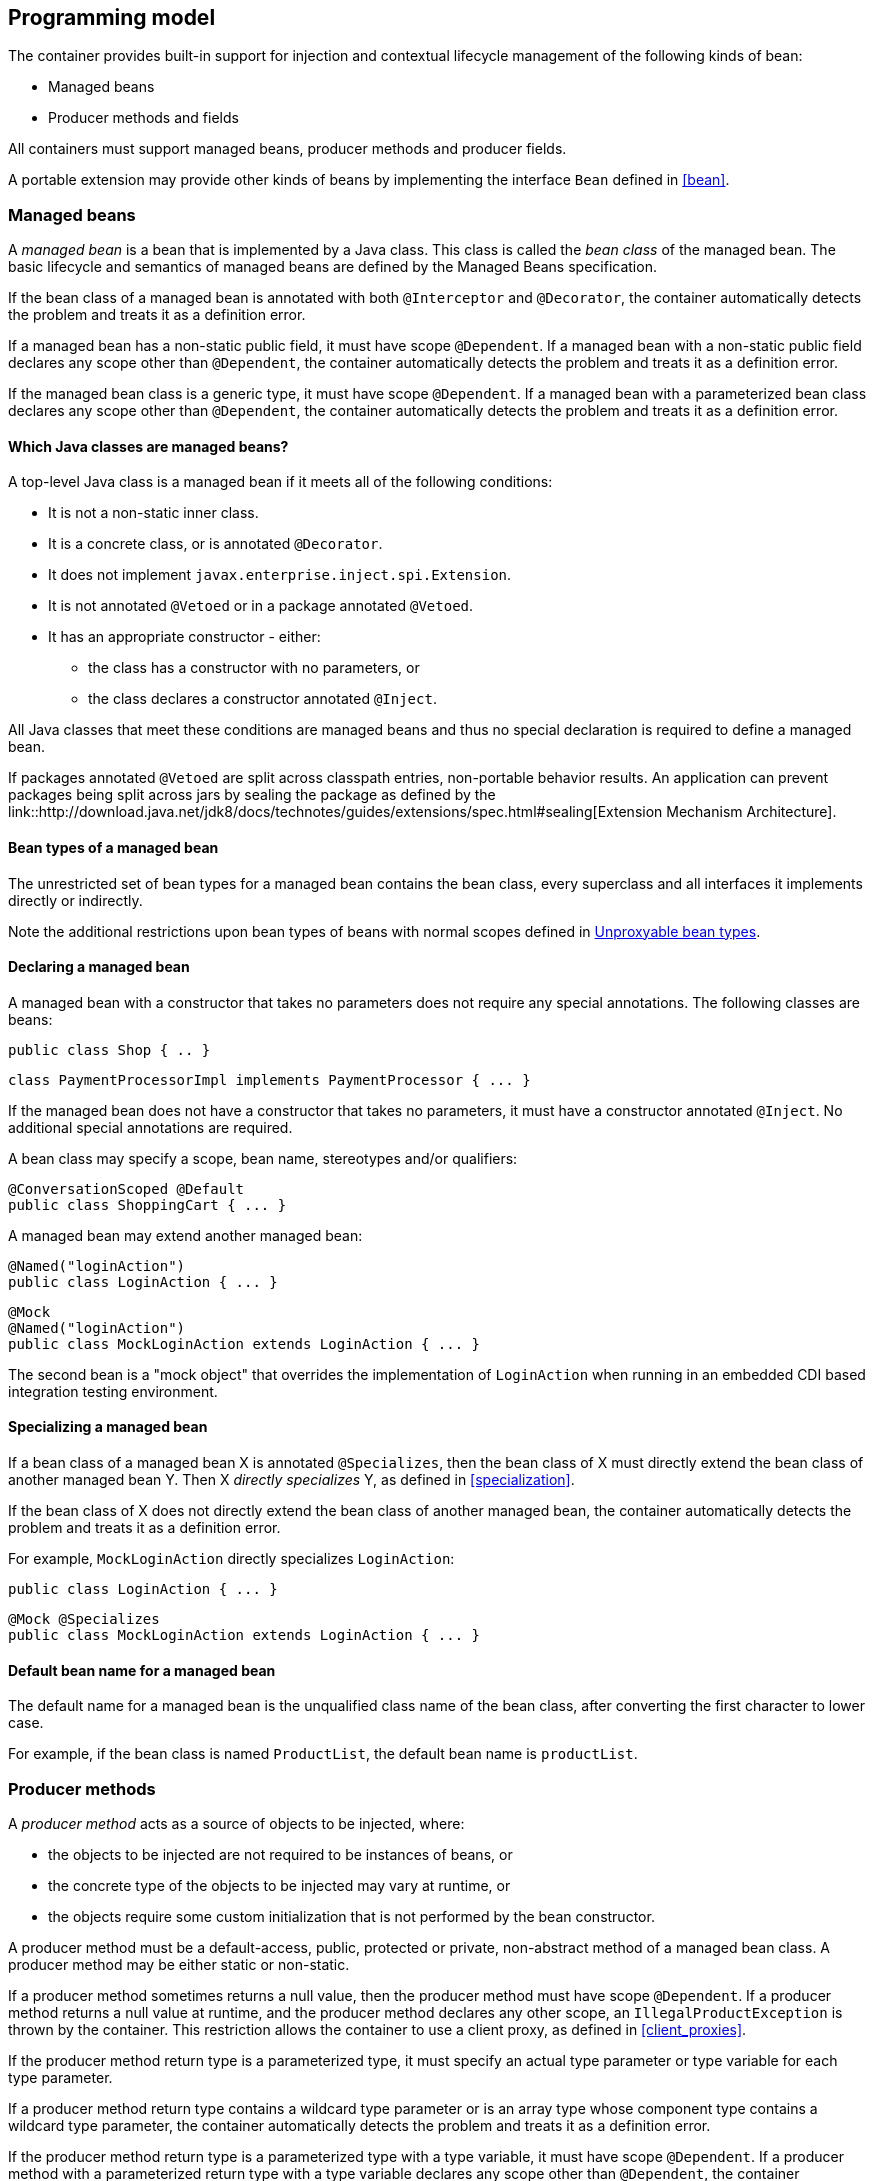 [[implementation]]

== Programming model

The container provides built-in support for injection and contextual lifecycle management of the following kinds of bean:

* Managed beans
* Producer methods and fields


All containers must support managed beans, producer methods and producer fields.

A portable extension may provide other kinds of beans by implementing the interface `Bean` defined in <<bean>>.

[[managed_beans]]

=== Managed beans

A _managed bean_ is a bean that is implemented by a Java class.
This class is called the _bean class_ of the managed bean.
The basic lifecycle and semantics of managed beans are defined by the Managed Beans specification.

If the bean class of a managed bean is annotated with both `@Interceptor` and `@Decorator`, the container automatically detects the problem and treats it as a definition error.

If a managed bean has a non-static public field, it must have scope `@Dependent`. If a managed bean with a non-static public field declares any scope other than `@Dependent`, the container automatically detects the problem and treats it as a definition error.

If the managed bean class is a generic type, it must have scope `@Dependent`. If a managed bean with a parameterized bean class declares any scope other than `@Dependent`, the container automatically detects the problem and treats it as a definition error.

[[what_classes_are_beans]]

==== Which Java classes are managed beans?

A top-level Java class is a managed bean if it meets all of the following conditions:

* It is not a non-static inner class.
* It is a concrete class, or is annotated `@Decorator`.
* It does not implement `javax.enterprise.inject.spi.Extension`.
* It is not annotated `@Vetoed` or in a package annotated `@Vetoed`.
* It has an appropriate constructor - either:
** the class has a constructor with no parameters, or
** the class declares a constructor annotated `@Inject`.

All Java classes that meet these conditions are managed beans and thus no special declaration is required to define a managed bean.

If packages annotated `@Vetoed` are split across classpath entries, non-portable behavior results.
An application can prevent packages being split across jars by sealing the package as defined by the link::http://download.java.net/jdk8/docs/technotes/guides/extensions/spec.html#sealing[Extension Mechanism Architecture].

[[managed_bean_types]]

==== Bean types of a managed bean

The unrestricted set of bean types for a managed bean contains the bean class, every superclass and all interfaces it implements directly or indirectly.

Note the additional restrictions upon bean types of beans with normal scopes defined in <<unproxyable>>.

[[declaring_managed_bean]]

==== Declaring a managed bean

A managed bean with a constructor that takes no parameters does not require any special annotations.
The following classes are beans:

[source, java]
----
public class Shop { .. }
----

[source, java]
----
class PaymentProcessorImpl implements PaymentProcessor { ... }
----

If the managed bean does not have a constructor that takes no parameters, it must have a constructor annotated `@Inject`. No additional special annotations are required.

A bean class may specify a scope, bean name, stereotypes and/or qualifiers:

[source, java]
----
@ConversationScoped @Default
public class ShoppingCart { ... }
----

A managed bean may extend another managed bean:

[source, java]
----
@Named("loginAction")
public class LoginAction { ... }
----

[source, java]
----
@Mock
@Named("loginAction")
public class MockLoginAction extends LoginAction { ... }
----

The second bean is a "mock object" that overrides the implementation of `LoginAction` when running in an embedded CDI based integration testing environment.

[[specialize_managed_bean]]

==== Specializing a managed bean

If a bean class of a managed bean X is annotated `@Specializes`, then the bean class of X must directly extend the bean class of another managed bean Y.
Then X _directly specializes_ Y, as defined in <<specialization>>.

If the bean class of X does not directly extend the bean class of another managed bean, the container automatically detects the problem and treats it as a definition error.

For example, `MockLoginAction` directly specializes `LoginAction`:

[source, java]
----
public class LoginAction { ... }
----

[source, java]
----
@Mock @Specializes
public class MockLoginAction extends LoginAction { ... }
----

[[managed_bean_name]]

==== Default bean name for a managed bean

The default name for a managed bean is the unqualified class name of the bean class, after converting the first character to lower case.

For example, if the bean class is named `ProductList`, the default bean name is `productList`.


[[producer_method]]

=== Producer methods

A _producer method_ acts as a source of objects to be injected, where:

* the objects to be injected are not required to be instances of beans, or
* the concrete type of the objects to be injected may vary at runtime, or
* the objects require some custom initialization that is not performed by the bean constructor.


A producer method must be a default-access, public, protected or private, non-abstract method of a managed bean class.
A producer method may be either static or non-static.

If a producer method sometimes returns a null value, then the producer method must have scope `@Dependent`. If a producer method returns a null value at runtime, and the producer method declares any other scope, an `IllegalProductException` is thrown by the container.
This restriction allows the container to use a client proxy, as defined in <<client_proxies>>.

If the producer method return type is a parameterized type, it must specify an actual type parameter or type variable for each type parameter.

If a producer method return type contains a wildcard type parameter or is an array type whose component type contains a wildcard type parameter, the container automatically detects the problem and treats it as a definition error.

If the producer method return type is a parameterized type with a type variable, it must have scope `@Dependent`. If a producer method with a parameterized return type with a type variable declares any scope other than `@Dependent`, the container automatically detects the problem and treats it as a definition error.

If a producer method return type is a type variable or an array type whose component type is a type variable the container automatically detects the problem and treats it as a definition error.

The application may call producer methods directly.
However, if the application calls a producer method directly, no parameters will be passed to the producer method by the container; the returned object is not bound to any context; and its lifecycle is not managed by the container.

A bean may declare multiple producer methods.

[[producer_method_types]]

==== Bean types of a producer method

The bean types of a producer method depend upon the method return type:

* If the return type is an interface, the unrestricted set of bean types contains the return type, all interfaces it extends directly or indirectly and `java.lang.Object`.
* If a return type is primitive or is a Java array type, the unrestricted set of bean types contains exactly two types: the method return type and `java.lang.Object`.
* If the return type is a class, the unrestricted set of bean types contains the return type, every superclass and all interfaces it implements directly or indirectly.


Note the additional restrictions upon bean types of beans with normal scopes defined in <<unproxyable>>.

[[declaring_producer_method]]

==== Declaring a producer method

A producer method may be declared by annotating a method with the `@javax.enterprise.inject.Produces` annotation.

[source, java]
----
public class Shop {
   @Produces PaymentProcessor getPaymentProcessor() { ... }
   @Produces List<Product> getProducts() { ... }
}
----

A producer method may also specify scope, bean name, stereotypes and/or qualifiers.

[source, java]
----
public class Shop {
   @Produces @ApplicationScoped @Catalog @Named("catalog") 
   List<Product> getProducts() { ... }
}
----

If a producer method is annotated `@Inject`, has a parameter annotated `@Disposes`, or has a parameter annotated `@Observes`, the container automatically detects the problem and treats it as a definition error.


Interceptors and decorators may not declare producer methods.
If an interceptor or decorator has a method annotated `@Produces`, the container automatically detects the problem and treats it as a definition error.

A producer method may have any number of parameters.
All producer method parameters are injection points.

[source, java]
----
public class OrderFactory {

   @Produces @ConversationScoped
   public Order createCurrentOrder(Shop shop, @Selected Product product) {
       Order order = new Order(product, shop);
       return order;
   }

}
----

[[specialize_producer_method]]

==== Specializing a producer method

If a producer method X is annotated `@Specializes`, then it must be non-static and directly override another producer method Y.
Then X _directly specializes_ Y, as defined in <<specialization>>.

If the method is static or does not directly override another producer method, the container automatically detects the problem and treats it as a definition error.

[source, java]
----
@Mock
public class MockShop extends Shop {

   @Override @Specializes
   @Produces 
   PaymentProcessor getPaymentProcessor() { 
      return new MockPaymentProcessor(); 
   }

   @Override @Specializes
   @Produces 
   List<Product> getProducts() {
      return PRODUCTS;
   }
   
   ...

}
----

[[producer_method_name]]

==== Default bean name for a producer method

The default name for a producer method is the method name, unless the method follows the JavaBeans property getter naming convention, in which case the default name is the JavaBeans property name.

For example, this producer method is named `products`:

[source, java]
----
@Produces @Named
public List<Product> getProducts() { ... }
----

This producer method is named `paymentProcessor`:

[source, java]
----
@Produces @Named
public PaymentProcessor paymentProcessor() { ... }
----

[[producer_field]]

=== Producer fields

A _producer field_ is a slightly simpler alternative to a producer method.

A producer field must be a default-access, public, protected or private, field of a managed bean class.
A producer field may be either static or non-static.

If a producer field sometimes contains a null value when accessed, then the producer field must have scope `@Dependent`. If a producer field contains a null value at runtime, and the producer field declares any other scope, an `IllegalProductException` is thrown by the container.
This restriction allows the container to use a client proxy, as defined in <<client_proxies>>.

If the producer field type is a parameterized type, it must specify an actual type parameter or type variable for each type parameter.

If a producer field type contains a wildcard type parameter or is an array type whose component type contains a wildcard parameter, the container automatically detects the problem and treats it as a definition error.

If the producer field type is a parameterized type with a type variable, it must have scope `@Dependent`. If a producer field with a parameterized type with a type variable declares any scope other than `@Dependent`, the container automatically detects the problem and treats it as a definition error.

If a producer field type is a type variable or is an array type whose component type is a type variable the container automatically detects the problem and treats it as a definition error.

The application may access producer fields directly.
However, if the application accesses a producer field directly, the returned object is not bound to any context; and its lifecycle is not managed by the container.

A bean may declare multiple producer fields.

[[producer_field_types]]

==== Bean types of a producer field

The bean types of a producer field depend upon the field type:

* If the field type is an interface, the unrestricted set of bean types contains the field type, all interfaces it extends directly or indirectly and `java.lang.Object`.
* If a field type is primitive or is a Java array type, the unrestricted set of bean types contains exactly two types: the field type and `java.lang.Object`.
* If the field type is a class, the unrestricted set of bean types contains the field type, every superclass and all interfaces it implements directly or indirectly.


Note the additional restrictions upon bean types of beans with normal scopes defined in <<unproxyable>>.

[[declaring_producer_field]]

==== Declaring a producer field

A producer field may be declared by annotating a field with the `@javax.enterprise.inject.Produces` annotation.

[source, java]
----
public class Shop {
   @Produces PaymentProcessor paymentProcessor = ....;
   @Produces List<Product> products = ....;
}
----

A producer field may also specify scope, bean name, stereotypes and/or qualifiers.

[source, java]
----
public class Shop {
   @Produces @ApplicationScoped @Catalog @Named("catalog") 
   List<Product> products = ....;
}
----

If a producer field is annotated `@Inject`, the container automatically detects the problem and treats it as a definition error.

Interceptors and decorators may not declare producer fields.
If an interceptor or decorator has a field annotated `@Produces`, the container automatically detects the problem and treats it as a definition error.

[[producer_field_name]]

==== Default bean name for a producer field

The default name for a producer field is the field name.

For example, this producer field is named `products`:

[source, java]
----
@Produces @Named
public List<Product> products = ...;
----

[[disposer_method]]

=== Disposer methods

A disposer method allows the application to perform customized cleanup of an object returned by a producer method or producer field.

A disposer method must be a default-access, public, protected or private, non-abstract method of a managed bean class.
A disposer method may be either static or non-static.

A bean may declare multiple disposer methods.

[[disposer_method_disposed_parameter]]

==== Disposed parameter of a disposer method

Each disposer method must have exactly one _disposed parameter_, of the same type as the corresponding producer method return type or producer field type.
When searching for disposer methods for a producer method or producer field the container considers the type and qualifiers of the disposed parameter.
If a producer method or producer field declared by the same bean class is assignable to the disposed parameter, according to the rules of typesafe resolution defined in <<typesafe_resolution>>, the container must call this method when destroying any instance returned by that producer method or producer field.

A disposer method may resolve to multiple producer methods or producer fields declared by the bean class, in which case the container must call it when destroying any instance returned by any of these producer methods or producer fields.

[[declaring_disposer_method]]

==== Declaring a disposer method

A disposer method may be declared by annotating a parameter `@javax.enterprise.inject.Disposes`. That parameter is the disposed parameter.
Qualifiers may be declared by annotating the disposed parameter:

[source, java]
----
public class UserDatabaseEntityManager {

    @Produces @ConversationScoped @UserDatabase
    public EntityManager create(EntityManagerFactory emf) {
        return emf.createEntityManager();
    }
    
    public void close(@Disposes @UserDatabase EntityManager em) {
        em.close();
    }

}
----

[source, java]
----
public class Resources {
    
    @PersistenceContext
    @Produces @UserDatabase
    private EntityManager em;
    
    public void close(@Disposes @UserDatabase EntityManager em) {
        em.close();
    }

}
----

If a method has more than one parameter annotated `@Disposes`, the container automatically detects the problem and treats it as a definition error.

If a disposer method is annotated `@Produces` or `@Inject` or has a parameter annotated `@Observes`, the container automatically detects the problem and treats it as a definition error.

Interceptors and decorators may not declare disposer methods.
If an interceptor or decorator has a method annotated `@Disposes`, the container automatically detects the problem and treats it as a definition error.

In addition to the disposed parameter, a disposer method may declare additional parameters, which may also specify qualifiers.
These additional parameters are injection points.

[source, java]
----
public void close(@Disposes @UserDatabase EntityManager em, Logger log) { ... }
----

[[disposer_method_resolution]]

==== Disposer method resolution

A disposer method is bound to a producer method or producer field if:

* the producer method or producer field is declared by the same bean class as the disposer method, and
* the producer method or producer field is assignable to the disposed parameter, according to the rules of typesafe resolution defined in <<typesafe_resolution>> (using <<assignable_parameters>>).


If there are multiple disposer methods for a single producer method or producer field, the container automatically detects the problem and treats it as a definition error.

If there is no producer method or producer field declared by the bean class that is assignable to the disposed parameter of a disposer method, the container automatically detects the problem and treats it as a definition error.


[[bean_constructors]]

=== Bean constructors

When the container instantiates a bean class, it calls the _bean constructor_.
The bean constructor is a default-access, public, protected or private constructor of the bean class.

The application may call bean constructors directly.
However, if the application directly instantiates the bean, no parameters are passed to the constructor by the container; the returned object is not bound to any context; no dependencies are injected by the container; and the lifecycle of the new instance is not managed by the container.

[[declaring_bean_constructor]]

==== Declaring a bean constructor

The bean constructor may be identified by annotating the constructor `@Inject`.

[source, java]
----
@SessionScoped
public class ShoppingCart implements Serializable {

   private User customer;
   
   @Inject
   public ShoppingCart(User customer) {
       this.customer = customer;
   }
   
   public ShoppingCart(ShoppingCart original) {
       this.customer = original.customer;
   }
   
   ShoppingCart() {}
   
   ...

}
----

[source, java]
----
@ConversationScoped
public class Order {

   private Product product;
   private User customer;

   @Inject
   public Order(@Selected Product product, User customer) {
       this.product = product;
       this.customer = customer;
   }
   
   public Order(Order original) {
       this.product = original.product;
       this.customer = original.customer;
   }
   
   Order() {}
   
   ...

}
----

If a bean class does not explicitly declare a constructor using `@Inject`, the constructor that accepts no parameters is the bean constructor.

If a bean class has more than one constructor annotated `@Inject`, the container automatically detects the problem and treats it as a definition error.

If a bean constructor has a parameter annotated `@Disposes`, or `@Observes`, the container automatically detects the problem and treats it as a definition error.

A bean constructor may have any number of parameters.
All parameters of a bean constructor are injection points.

[[injected_fields]]

=== Injected fields

An _injected field_ is a non-static, non-final field of a bean class or of any other classes supporting injection.

[[declaring_injected_field]]

==== Declaring an injected field

An injected field may be declared by annotating the field `@javax.inject.Inject`.

[source, java]
----
@ConversationScoped
public class Order {
   
   @Inject @Selected Product product;
   @Inject User customer;

}
----

If an injected field is annotated `@Produces`, the container automatically detects the problem and treats it as a definition error.

[[initializer_methods]]

=== Initializer methods

An _initializer method_ is a default-access, public, protected or private, non-abstract, non-static, non-generic method of a bean class or of any other classes supporting injection.

A bean class may declare multiple (or zero) initializer methods.

Method interceptors are never called when the container calls an initializer method.

The application may call initializer methods directly, but then no parameters will be passed to the method by the container.

[[declaring_initializer]]

==== Declaring an initializer method

An initializer method may be declared by annotating the method `@javax.inject.Inject`.

[source, java]
----
@ConversationScoped
public class Order {
   
   private Product product;
   private User customer;

   @Inject 
   void setProduct(@Selected Product product) {
       this.product = product;
   }
   
   @Inject 
   public void setCustomer(User customer) {
       this.customer = customer;
   }

}
----

If a generic method of a bean is annotated `@Inject`, the container automatically detects the problem and treats it as a definition error.

If an initializer method is annotated `@Produces`, has a parameter annotated `@Disposes`, or has a parameter annotated `@Observes`, the container automatically detects the problem and treats it as a definition error.

An initializer method may have any number of parameters.
All initializer method parameters are injection points.

[[injection_point_default_qualifier]]

=== The default qualifier at injection points

If an injection point declares no qualifier, the injection point has exactly one qualifier, the default qualifier `@Default`.

The following are equivalent:

[source, java]
----
@ConversationScoped
public class Order {
   
   private Product product;
   private User customer;
   
   @Inject
   public void init(@Selected Product product, User customer) {
       this.product = product;
       this.customer = customer;
   }

}
----

[source, java]
----
@ConversationScoped
public class Order {
   
   private Product product;
   private User customer;
   
   @Inject
   public void init(@Selected Product product, @Default User customer) {
       this.product = product;
       this.customer = customer;
   }

}
----

The following definitions are equivalent:

[source, java]
----
public class Payment {

   public Payment(BigDecimal amount) { ... }
   
   @Inject Payment(Order order) { 
      this(order.getAmount(); 
   }

}
----

[source, java]
----
public class Payment {

   public Payment(BigDecimal amount) { ... }
   
   @Inject Payment(@Default Order order) { 
      this(order.getAmount(); 
   }

}
----

Finally, the following are equivalent:

[source, java]
----
@Inject Order order;
----

[source, java]
----
@Inject @Default Order order;
----

[[named_at_injection_point]]

=== The qualifier `@Named` at injection points

The use of `@Named` as an injection point qualifier is not recommended, except in the case of integration with legacy code that uses string-based names to identify beans.

If an injected field declares a `@Named` annotation that does not specify the `value` member, the name of the field is assumed.
For example, the following field has the qualifier `@Named("paymentService")`:

[source, java]
----
@Inject @Named PaymentService paymentService;
----

If any other injection point declares a `@Named` annotation that does not specify the `value` member, the container automatically detects the problem and treats it as a definition error.

[[new]]

=== `@New` qualified beans

_The @New qualifier was deprecated in CDI 1.1.
CDI applications are encouraged to inject @Dependent scoped beans instead._

For each managed bean, a second bean exists which:

* has the same bean class,
* has the same bean types,
* has the same bean constructor, initializer methods and injected fields, and
* has the same interceptor bindings.


However, this second bean:

* has scope `@Dependent`,
* has exactly one qualifier: `@javax.enterprise.inject.New(X.class)` where `X` is the bean class,
* has no bean name,
* has no stereotypes,
* has no observer methods, producer methods or fields or disposer methods, and
* is not an alternative, and
* is enabled, in the sense of <<enablement>>, if and only if some other enabled bean has an injection point with the qualifier `@New(X.class)` where `X` is the bean class.


This bean is called the _@New qualified bean_ for the class `X`.

Note that this second bean exists - and may be enabled and available for injection - even if the first bean is disabled, as defined by <<enablement>>, or if the bean class is deployed outside of a bean archive, as defined in <<bean_archive>>, and is therefore not discovered during the bean discovery process defined in <<packaging_deployment>>. The container discovers `@New` qualified beans by inspecting injection points of other enabled beans.

This allows the application to obtain a new instance of a bean which is not bound to the declared scope, but has had dependency injection performed.

[source, java]
----
@Produces @ConversationScoped 
@Special Order getSpecialOrder(@New(Order.class) Order order) {
    ...
    return order;
}
----

When the qualifier `@New` is specified at an injection point and no `value` member is explicitly specified, the container defaults the `value` to the declared type of the injection point.
So the following injection point has qualifier `@New(Order.class)`:

[source, java]
----
@Produces @ConversationScoped 
@Special Order getSpecialOrder(@New Order order) { ... }
----

[[unproxyable]]

=== Unproxyable bean types

The container uses proxies to provide certain functionality.
Certain legal bean types cannot be proxied by the container:

* classes which don't have a non-private constructor with no parameters,
* classes which are declared final,
* classes which have non-static, final methods with public, protected or default visibility except the classes are explicitly enlisted via <<allowProxying>>,
* primitive types,
* and array types.


A bean type must be proxyable if an injection point resolves to a bean:

* that requires a client proxy, or
* that has an associated decorator, or
* that has a bound interceptor.


Otherwise, the container automatically detects the problem, and treats it as a deployment problem.

[[allowProxying]]

==== Explicitly allow proxying of a bean type with final methods

The container has multiple ways to define a list of classes which should be considered proxyable despite of having final methods:

* a comma (`','`) separated list of class names set via the java system property `javax.enterprise.inject.allowProxying.classes`, plus
* a comma (`','`) separated list of class names set via the environment `JAVAX_ENTERPRISE_INJECT_ALLOWPROXYING_CLASSES`, plus
* a `allowProxying` entry in `beans.xml` as shown in the following example

[source, xml]
----
<beans xmlns="http://xmlns.jcp.org/xml/ns/javaee"
       xmlns:xsi="http://www.w3.org/2001/XMLSchema-instance"
       xsi:schemaLocation="http://xmlns.jcp.org/xml/ns/javaee http://xmlns.jcp.org/xml/ns/javaee/beans_2_0.xsd"">
  <allowProxying>
    <class>com.acme.myfwk.SomeClassWithFinalMethods</class>
    <class>java.util.concurrent.ThreadPoolExecutor</class>
  </allowProxying>
</beans>
----
